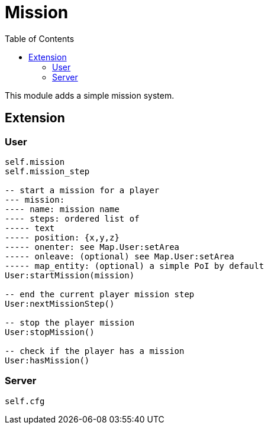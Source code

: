 ifdef::env-github[]
:tip-caption: :bulb:
:note-caption: :information_source:
:important-caption: :heavy_exclamation_mark:
:caution-caption: :fire:
:warning-caption: :warning:
endif::[]
:toc: left
:toclevels: 5

= Mission

This module adds a simple mission system.

== Extension

=== User

[source,lua]
----
self.mission
self.mission_step

-- start a mission for a player
--- mission: 
---- name: mission name
---- steps: ordered list of
----- text
----- position: {x,y,z}
----- onenter: see Map.User:setArea
----- onleave: (optional) see Map.User:setArea
----- map_entity: (optional) a simple PoI by default
User:startMission(mission)

-- end the current player mission step
User:nextMissionStep()

-- stop the player mission
User:stopMission()

-- check if the player has a mission
User:hasMission()
----

=== Server

[source,lua]
----
self.cfg
----
